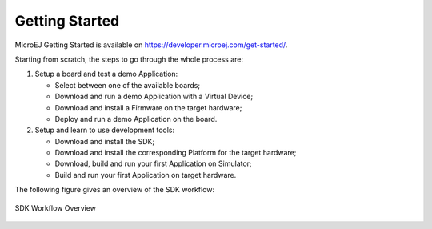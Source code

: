 Getting Started
===============

MicroEJ Getting Started is available on
`<https://developer.microej.com/get-started/>`_.

Starting from scratch, the steps to go through the whole process are:

#. Setup a board and test a demo Application:

   -  Select between one of the available boards;

   -  Download and run a demo Application with a Virtual Device;

   -  Download and install a Firmware on the target hardware;

   -  Deploy and run a demo Application on the board.

#. Setup and learn to use development tools:

   -  Download and install the SDK;

   -  Download and install the corresponding Platform for the
      target hardware;

   -  Download, build and run your first Application on Simulator;

   -  Build and run your first Application on target hardware.

The following figure gives an overview of the SDK workflow:

.. figure:: images/2_download.png
   :alt: SDK Workflow Overview
   :align: center
   :scale: 100%

   SDK Workflow Overview

..
   | Copyright 2008-2022, MicroEJ Corp. Content in this space is free 
   for read and redistribute. Except if otherwise stated, modification 
   is subject to MicroEJ Corp prior approval.
   | MicroEJ is a trademark of MicroEJ Corp. All other trademarks and 
   copyrights are the property of their respective owners.
